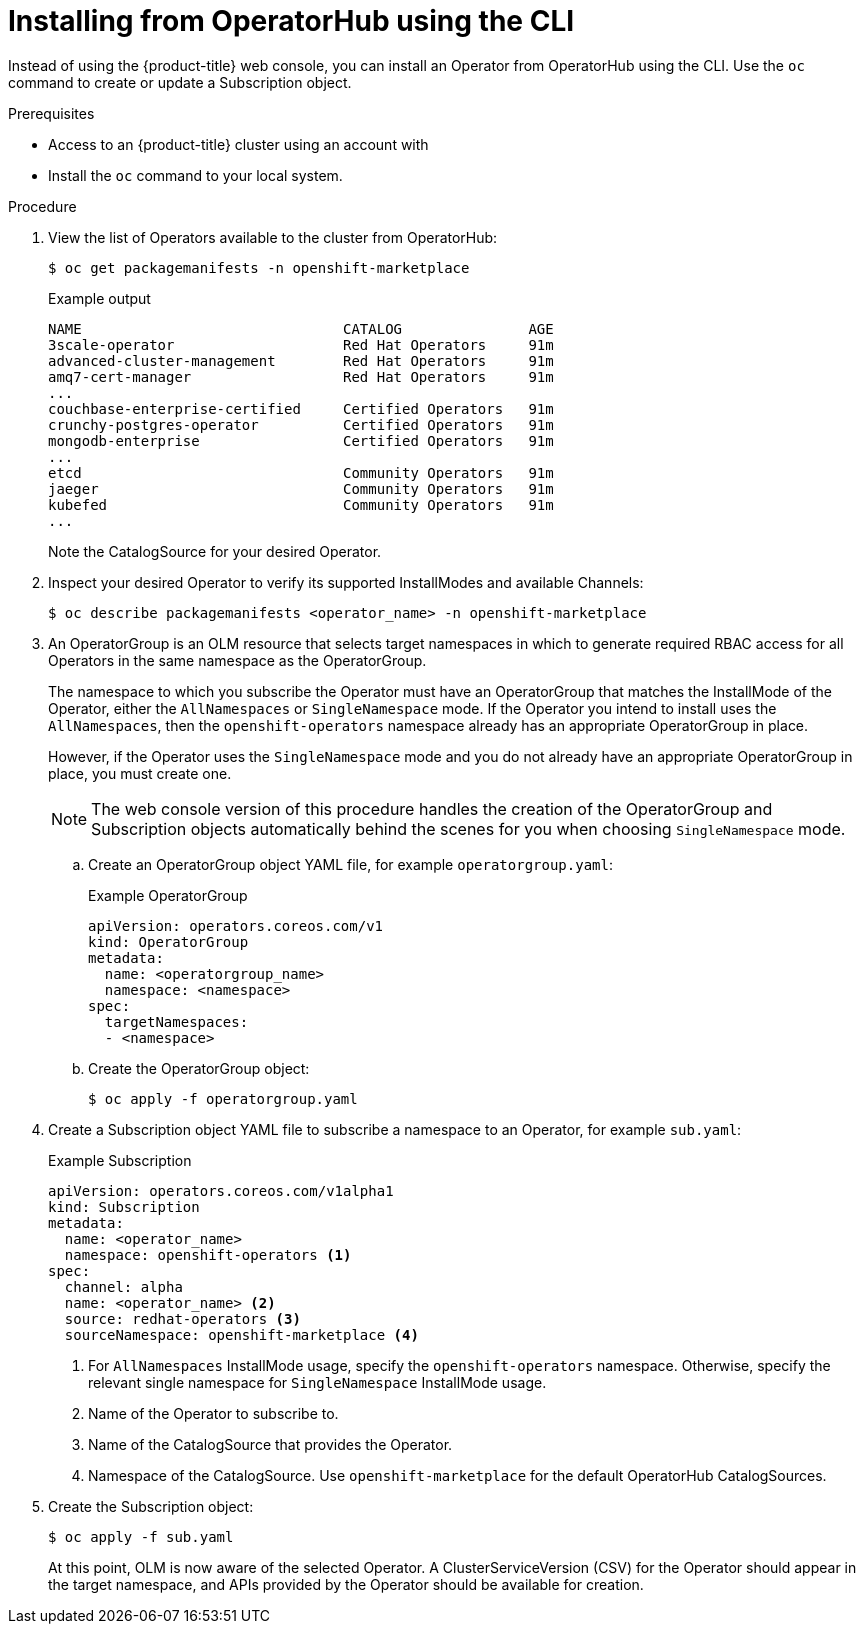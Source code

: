 // Module included in the following assemblies:
//
// * operators/user/olm-installing-operators-in-namespace.adoc
// * operators/admin/olm-adding-operators-to-cluster.adoc
// * post_installation_configuration/preparing-for-users.adoc
//
// Module watched for changes by Ecosystem Catalog team:
// https://projects.engineering.redhat.com/projects/RHEC/summary

ifeval::["{context}" == "olm-installing-operators-in-namespace"]
:olm-user:
endif::[]

[id="olm-installing-operator-from-operatorhub-using-cli_{context}"]
= Installing from OperatorHub using the CLI

Instead of using the {product-title} web console, you can install an Operator
from OperatorHub using the CLI. Use the `oc` command to create or update a
Subscription object.

.Prerequisites

ifndef::olm-user[]
- Access to an {product-title} cluster using an account with
ifdef::openshift-enterprise,openshift-webscale,openshift-origin[]
`cluster-admin` permissions.
endif::[]
ifdef::openshift-dedicated[]
`dedicated-admins-cluster` permissions.
endif::[]
endif::[]

ifdef::olm-user[]
- Access to an {product-title} cluster using an account with Operator installation
permissions.
endif::[]

- Install the `oc` command to your local system.

.Procedure

. View the list of Operators available to the cluster from OperatorHub:
+
[source,terminal]
----
$ oc get packagemanifests -n openshift-marketplace
----
+
.Example output
[source,terminal]
----
NAME                               CATALOG               AGE
3scale-operator                    Red Hat Operators     91m
advanced-cluster-management        Red Hat Operators     91m
amq7-cert-manager                  Red Hat Operators     91m
...
couchbase-enterprise-certified     Certified Operators   91m
crunchy-postgres-operator          Certified Operators   91m
mongodb-enterprise                 Certified Operators   91m
...
etcd                               Community Operators   91m
jaeger                             Community Operators   91m
kubefed                            Community Operators   91m
...
----
+
Note the CatalogSource for your desired Operator.

. Inspect your desired Operator to verify its supported InstallModes and available
Channels:
+
[source,terminal]
----
$ oc describe packagemanifests <operator_name> -n openshift-marketplace
----

. An OperatorGroup is an OLM resource that selects target namespaces in which to
generate required RBAC access for all Operators in the same namespace as the
OperatorGroup.
+
The namespace to which you subscribe the Operator must have an OperatorGroup
that matches the InstallMode of the Operator, either the `AllNamespaces` or
`SingleNamespace` mode. If the Operator you intend to install uses the
`AllNamespaces`, then the `openshift-operators` namespace already has an
appropriate OperatorGroup in place.
+
However, if the Operator uses the `SingleNamespace` mode and you do not already
have an appropriate OperatorGroup in place, you must create one.
+
[NOTE]
====
The web console version of this procedure handles the creation of the
OperatorGroup and Subscription objects automatically behind the scenes for you
when choosing `SingleNamespace` mode.
====

.. Create an OperatorGroup object YAML file, for example `operatorgroup.yaml`:
+
.Example OperatorGroup
[source,yaml]
----
apiVersion: operators.coreos.com/v1
kind: OperatorGroup
metadata:
  name: <operatorgroup_name>
  namespace: <namespace>
spec:
  targetNamespaces:
  - <namespace>
----

.. Create the OperatorGroup object:
+
[source,terminal]
----
$ oc apply -f operatorgroup.yaml
----

. Create a Subscription object YAML file to subscribe a namespace to an Operator,
for example `sub.yaml`:
+
.Example Subscription
[source,yaml]
----
apiVersion: operators.coreos.com/v1alpha1
kind: Subscription
metadata:
  name: <operator_name>
  namespace: openshift-operators <1>
spec:
  channel: alpha
  name: <operator_name> <2>
  source: redhat-operators <3>
  sourceNamespace: openshift-marketplace <4>
----
<1> For `AllNamespaces` InstallMode usage, specify the `openshift-operators`
namespace. Otherwise, specify the relevant single namespace for
`SingleNamespace` InstallMode usage.
<2> Name of the Operator to subscribe to.
<3> Name of the CatalogSource that provides the Operator.
<4> Namespace of the CatalogSource. Use `openshift-marketplace` for the default
OperatorHub CatalogSources.

. Create the Subscription object:
+
[source,terminal]
----
$ oc apply -f sub.yaml
----
+
At this point, OLM is now aware of the selected Operator. A
ClusterServiceVersion (CSV) for the Operator should appear in the target
namespace, and APIs provided by the Operator should be available for creation.
